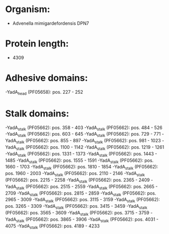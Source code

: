 * Organism:
- Advenella mimigardefordensis DPN7
* Protein length:
- 4309
* Adhesive domains:
-YadA_head (PF05658): pos. 227 - 252
* Stalk domains:
-YadA_stalk (PF05662): pos. 358 - 403
-YadA_stalk (PF05662): pos. 484 - 526
-YadA_stalk (PF05662): pos. 603 - 645
-YadA_stalk (PF05662): pos. 729 - 771
-YadA_stalk (PF05662): pos. 855 - 897
-YadA_stalk (PF05662): pos. 981 - 1023
-YadA_stalk (PF05662): pos. 1100 - 1142
-YadA_stalk (PF05662): pos. 1219 - 1261
-YadA_stalk (PF05662): pos. 1331 - 1373
-YadA_stalk (PF05662): pos. 1443 - 1485
-YadA_stalk (PF05662): pos. 1555 - 1591
-YadA_stalk (PF05662): pos. 1660 - 1703
-YadA_stalk (PF05662): pos. 1810 - 1854
-YadA_stalk (PF05662): pos. 1960 - 2003
-YadA_stalk (PF05662): pos. 2110 - 2146
-YadA_stalk (PF05662): pos. 2215 - 2258
-YadA_stalk (PF05662): pos. 2365 - 2409
-YadA_stalk (PF05662): pos. 2515 - 2559
-YadA_stalk (PF05662): pos. 2665 - 2709
-YadA_stalk (PF05662): pos. 2815 - 2859
-YadA_stalk (PF05662): pos. 2965 - 3009
-YadA_stalk (PF05662): pos. 3115 - 3159
-YadA_stalk (PF05662): pos. 3265 - 3309
-YadA_stalk (PF05662): pos. 3415 - 3459
-YadA_stalk (PF05662): pos. 3565 - 3609
-YadA_stalk (PF05662): pos. 3715 - 3759
-YadA_stalk (PF05662): pos. 3865 - 3906
-YadA_stalk (PF05662): pos. 4031 - 4075
-YadA_stalk (PF05662): pos. 4189 - 4233

